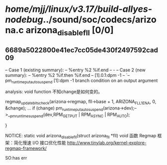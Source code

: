 #+TODO: TODO CHECK | BUG DUP
* /home/mjj/linux/v3.17/build-allyes-nodebug/../sound/soc/codecs/arizona.c arizona_disable_fll [0/0]
** 6689a5022800e41ec7cc05de430f2497592cad09
   -- Case 1 (existing summary):
   --     %entry %2 %if.end
   --         -
   -- Case 2 (new summary):
   --     %entry %2 %if.then %if.end
   --         [1].0.1:dpm -1
   --         `-- pm_runtime_put_autosuspend [1]:dpm -1
   branch condition on an output argument

analysis: void function
不知change是如何变的。

	regmap_update_bits_check(arizona->regmap, fll->base + 1,
				 ARIZONA_FLL1_ENA, 0, &change);
        ...
	if (change)
		pm_runtime_put_autosuspend(arizona->dev);-->__pm_runtime_suspend(dev,RPM_GET_PUT | RPM_ASYNC | RPM_AUTO);

}

NOTICE: static void arizona_disable_fll(struct arizona_fll *fll) void 函数
Regmap 框架：简化慢速 I/O 接口优化性能
http://www.tinylab.org/kernel-explore-regmap-framework/

SO:has err


